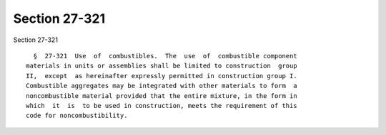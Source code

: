 Section 27-321
==============

Section 27-321 ::    
        
     
        §  27-321  Use  of  combustibles.  The  use  of  combustible component
      materials in units or assemblies shall be limited to construction  group
      II,  except  as hereinafter expressly permitted in construction group I.
      Combustible aggregates may be integrated with other materials to form  a
      noncombustible material provided that the entire mixture, in the form in
      which  it  is  to be used in construction, meets the requirement of this
      code for noncombustibility.
    
    
    
    
    
    
    